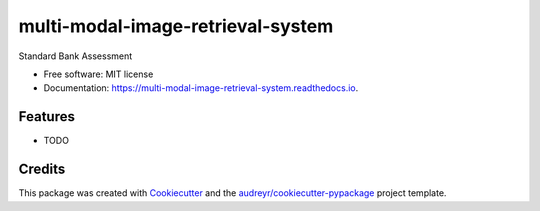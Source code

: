 ==================================
multi-modal-image-retrieval-system
==================================


.. image:: https://img.shields.io/pypi/v/multi_modal_image_retrieval_system.svg
        :target: https://pypi.python.org/pypi/multi_modal_image_retrieval_system

.. image:: https://img.shields.io/travis/ShaunPseudocode/multi_modal_image_retrieval_system.svg
        :target: https://travis-ci.com/ShaunPseudocode/multi_modal_image_retrieval_system

.. image:: https://readthedocs.org/projects/multi-modal-image-retrieval-system/badge/?version=latest
        :target: https://multi-modal-image-retrieval-system.readthedocs.io/en/latest/?version=latest
        :alt: Documentation Status




Standard Bank Assessment


* Free software: MIT license
* Documentation: https://multi-modal-image-retrieval-system.readthedocs.io.


Features
--------

* TODO

Credits
-------

This package was created with Cookiecutter_ and the `audreyr/cookiecutter-pypackage`_ project template.

.. _Cookiecutter: https://github.com/audreyr/cookiecutter
.. _`audreyr/cookiecutter-pypackage`: https://github.com/audreyr/cookiecutter-pypackage
